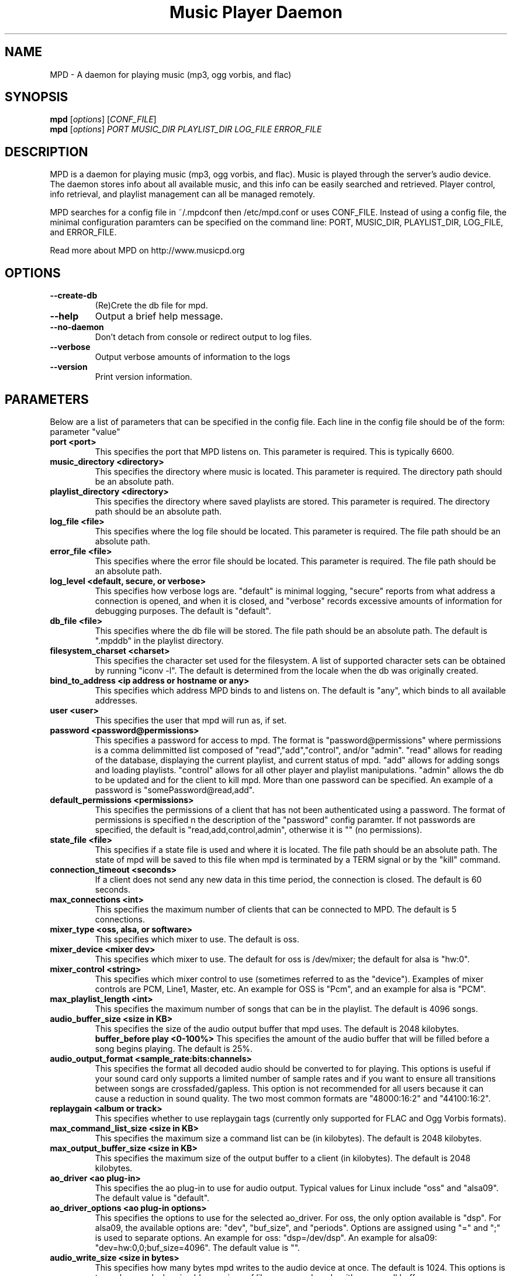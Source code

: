 .TH "Music Player Daemon" 1
.SH NAME
MPD \- A daemon for playing music (mp3, ogg vorbis, and flac)
.SH SYNOPSIS
.B mpd
.RI [ options ]
.RI [ CONF_FILE ]
.br
.B mpd
.RI [ options ]
.I PORT MUSIC_DIR PLAYLIST_DIR LOG_FILE ERROR_FILE 
.br
.SH DESCRIPTION
MPD is a daemon for playing music (mp3, ogg vorbis, and flac).  Music is played
through the server's audio device.  The daemon stores info about all available
music, and this info can be easily searched and retrieved.  Player control, info
retrieval, and playlist management can all be managed remotely.

MPD searches for a config file in ~/.mpdconf then /etc/mpd.conf or uses
CONF_FILE.  Instead of using a config file, the minimal configuration paramters
can be specified on the command line: PORT, MUSIC_DIR, PLAYLIST_DIR, LOG_FILE,
 and ERROR_FILE.

Read more about MPD on http://www.musicpd.org
.SH OPTIONS
.TP
.B --create-db
(Re)Crete the db file for mpd.
.TP
.BI --help
Output a brief help message.
.br
.TP
.BI --no-daemon
Don't detach from console or redirect output to log files.
.TP
.BI --verbose
Output verbose amounts of information to the logs
.TP
.BI --version
Print version information.
.SH PARAMETERS
Below are a list of parameters that can be specified in the config file.  Each line in the config file should be of the form:
.br
parameter "value"
.TP
.B port <port>
This specifies the port that MPD listens on. This parameter is required. This is typically 6600.
.TP
.B music_directory <directory>
This specifies the directory where music is located.  This parameter is required.  The directory path should be an absolute path.
.TP
.B playlist_directory <directory>
This specifies the directory where saved playlists are stored.  This parameter is required.  The directory path should be an absolute path.
.TP
.B log_file <file>
This specifies where the log file should be located.  This parameter is required.  The file path should be an absolute path.
.TP
.B error_file <file>
This specifies where the error file should be located.  This parameter is required.  The file path should be an absolute path.
.TP
.B log_level <default, secure, or verbose>
This specifies how verbose logs are.  "default" is minimal logging, "secure" reports from what address a connection is opened, and when it is closed, and "verbose" records excessive amounts of information for debugging purposes.  The default is "default".
.TP
.B db_file <file>
This specifies where the db file will be stored.  The file path should be an
absolute path.  The default is ".mpddb" in the playlist directory.
.TP
.B filesystem_charset <charset>
This specifies the character set  used for the filesystem.  A list of supported
character sets can be obtained by running "iconv -l".  The default is
determined from the locale when the db was originally created.
.TP
.B bind_to_address <ip address or hostname or any>
This specifies which address MPD binds to and listens on.  The default is "any",
which binds to all available addresses.
.TP
.B user <user>
This specifies the user that mpd will run as, if set.
.TP
.B password <password@permissions>
This specifies a password for access to mpd.  The format is 
"password@permissions" where permissions is a comma delimmitted list composed
of "read","add","control", and/or "admin".  "read" allows for reading of
the database, displaying the current playlist, and current status of mpd.
"add" allows for adding songs and loading playlists.  "control" allows
for all other player and playlist manipulations.  "admin" allows the db
to be updated and for the client to kill mpd.  More than one password can
be specified.  An example of a password is "somePassword@read,add".
.TP
.B default_permissions <permissions>
This specifies the permissions of a client that has not been authenticated using
a password.  The format of permissions is specified n the description of the 
"password" config paramter.  If not passwords are specified, the default is 
"read,add,control,admin", otherwise it is "" (no permissions).
.TP
.B state_file <file>
This specifies if a state file is used and where it is located.  The file path should be an absolute path.  The state of mpd will be saved to this file when mpd is terminated by a TERM signal or by the "kill" command.
.TP
.B connection_timeout <seconds>
If a client does not send any new data in this time period, the connection is closed. The default is 60 seconds.
.TP
.B max_connections <int>
This specifies the maximum number of clients that can be connected to MPD. The default is 5 connections.
.TP
.B mixer_type <oss, alsa, or software>
This specifies which mixer to use. The default is oss.
.TP
.B mixer_device <mixer dev>
This specifies which mixer to use. The default for oss is /dev/mixer;
the default for alsa is "hw:0".
.TP
.B mixer_control <string>
This specifies which mixer control to use (sometimes referred to as the "device").  Examples of mixer controls are PCM, Line1, Master, etc.  An example for OSS is "Pcm", and an example for alsa is "PCM".
.TP
.B max_playlist_length <int>
This specifies the maximum number of songs that can be in the playlist. The default is 4096 songs.
.TP
.B audio_buffer_size <size in KB>
This specifies the size of the audio output buffer that mpd uses.  The default is 2048 kilobytes.
.B buffer_before play <0-100%>
This specifies the amount of the audio buffer that will be filled before a song begins playing. The default is 25%.
.TP
.B audio_output_format <sample_rate:bits:channels>
This specifies the format all decoded audio should be converted to for playing.  This options is useful if your sound card only supports a limited number of sample rates and if you want to ensure all transitions between songs are crossfaded/gapless.  This option is not recommended for all users because it can cause a reduction in sound quality. The two most common formats are "48000:16:2" and "44100:16:2".
.TP
.B replaygain <album or track>
This specifies whether to use replaygain tags (currently only supported for FLAC and Ogg Vorbis formats).
.TP
.B max_command_list_size <size in KB>
This specifies the maximum size a command list can be (in kilobytes). The default is 2048 kilobytes.
.TP
.B max_output_buffer_size <size in KB>
This specifies the maximum size of the output buffer to a client (in kilobytes).
The default is 2048 kilobytes.
.TP
.B ao_driver <ao plug-in>
This specifies the ao plug-in to use for audio output.  Typical values for
Linux include "oss" and "alsa09".  The default value is "default".
.TP
.B ao_driver_options <ao plug-in options>
This specifies the options to use for the selected ao_driver.  For oss, the
only option available is "dsp".  For alsa09, the available options are:
"dev", "buf_size", and "periods".  Options are assigned using "=" and ";" is
used to separate options.  An example for oss: "dsp=/dev/dsp".  An example for
alsa09: "dev=hw:0,0;buf_size=4096".  The default value is "".
.TP
.B audio_write_size <size in bytes>
This specifies how many bytes mpd writes to the audio device at once. The
default is 1024.  This options is to work around a bug in older versions
of libao on sound cards with very small buffers.
.TP
.B save_absolute_paths_in_playlists <yes or no>
This specifies whether relative or absolute paths for song filenames are
used when saving playlists.  The default value is "no".
.SH EXAMPLES
.TP
Below is an example config file. (Note: '#' at the beginning of a line denotes a comment.  The '#' must be the first character/symbol on that line.)
.br

.br
# required
.br
port 			"6600"
.br
music_directory 	"~/mp3"
.br
playlist_directory 	"~/playlists"
.br
log_file 		"~/mpd.log"
.br
error_file 		"~/mpd.error"
.br

.br
# optional
.br
mixer_type              "oss"
.br
mixer_device            "/dev/mixer"
.br
#mixer_control          "Pcm"
.br
# mixer_type is typically "oss", "alsa", or "software"
.br
#mixer_type             "alsa"
.br
#mixer_device           "default"
.br
#mixer_control          "PCM"
.br
# ao_driver is typically "oss" or "alsa09"
.br
#ao_driver              "oss"
.br
#ao_driver_options      "dsp=/dev/dsp"
.br
#audio_write_size       "1024"
.br
max_playlist_length     "4096"
.br
buffer_before_play      "25%"
.br
audio_buffer_size       "2048"
.br
#db_file                "~/playlists/.mpddb"
.br
#state_file             "~/playlists/.mpdstate"
.br
#user                   "shank"
.br
connection_timeout      "60"
.br
max_connections         "5"
.br
max_command_list_size   "2048"
.br
max_output_buffer_size  "2048"
.br
save_absolute_paths_in_playlists "no"
.br
# log_level can be "default", "secure", "verbose"
.br
log_level               "default"
.br
# when bind_to_address is set to "any", MPD binds all available addresses
.br
bind_to_address         "any"
.br
#password               "password@read,add,control,admin"
.br
#default_permissions    "read,add,control,admin"
.br
#filesystem_charset     "UTF-8"
.br
#replaygain		"album"
.SH SEE ALSO
mpc(1)
